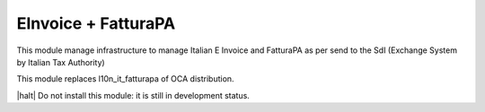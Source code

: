 EInvoice + FatturaPA
--------------------

This module manage infrastructure to manage Italian E Invoice and FatturaPA
as per send to the SdI (Exchange System by Italian Tax Authority)

This module replaces l10n_it_fatturapa of OCA distribution.

|halt| Do not install this module: it is still in development status.